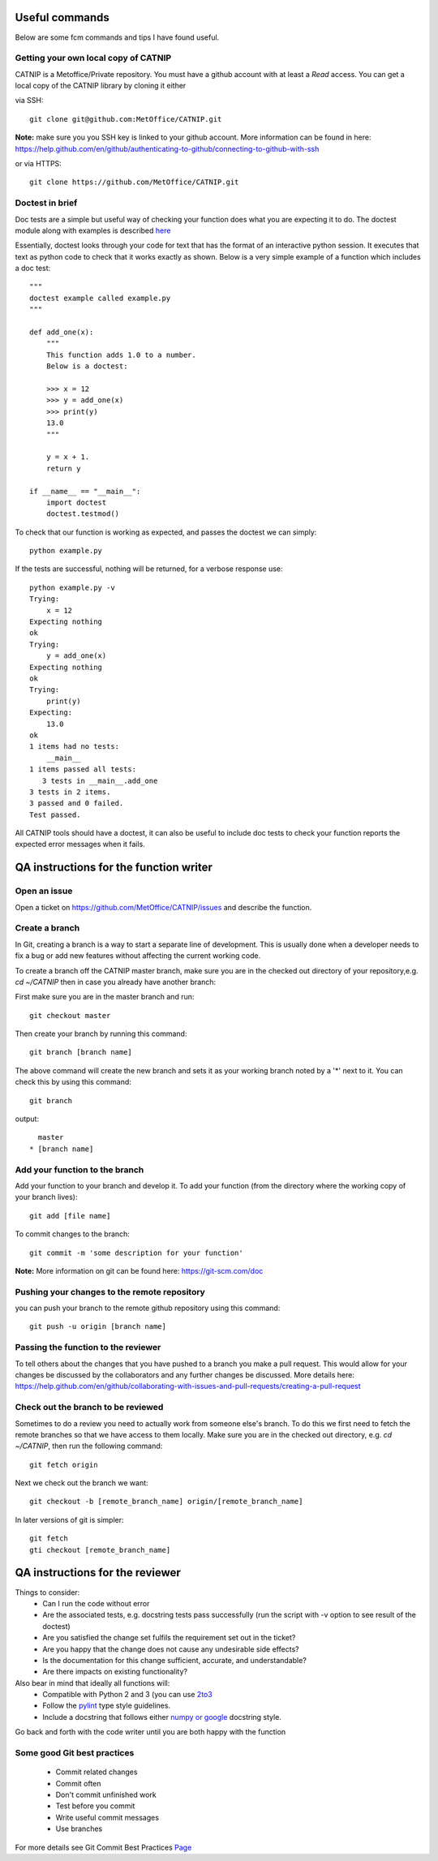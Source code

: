 Useful commands
===============

Below are some fcm commands and tips I have found useful.

Getting your own local copy of CATNIP
^^^^^^^^^^^^^^^^^^^^^^^^^^^^^^^^^^^^^^

CATNIP is a Metoffice/Private repository. You must have a github account with at least a *Read* access. You can get
a local copy of the CATNIP library by cloning it either

via SSH::

    git clone git@github.com:MetOffice/CATNIP.git


**Note:** make sure you you SSH key is linked to your github account. More information can be found in here:
https://help.github.com/en/github/authenticating-to-github/connecting-to-github-with-ssh

or via HTTPS::

    git clone https://github.com/MetOffice/CATNIP.git

Doctest in brief
^^^^^^^^^^^^^^^^

Doc tests are a simple but useful way of checking your function does what you are expecting it to do. The doctest module along with examples is described `here <https://docs.python.org/2/library/doctest.html>`_

Essentially, doctest looks through your code for text that has the format of an interactive python session. It executes that text as python code to check that it works exactly as shown. Below is a very simple example of a function which includes a doc test::

    """
    doctest example called example.py
    """

    def add_one(x): 
        """
        This function adds 1.0 to a number.
        Below is a doctest:

        >>> x = 12
        >>> y = add_one(x)
        >>> print(y)
        13.0
        """
    
        y = x + 1.
        return y

    if __name__ == "__main__":
        import doctest
        doctest.testmod()

To check that our function is working as expected, and passes the doctest we can simply::

    python example.py

If the tests are successful, nothing will be returned, for a verbose response use::

    python example.py -v
    Trying:
        x = 12
    Expecting nothing
    ok
    Trying:
        y = add_one(x)
    Expecting nothing
    ok
    Trying:
        print(y)
    Expecting:
        13.0
    ok
    1 items had no tests:
        __main__
    1 items passed all tests:
       3 tests in __main__.add_one
    3 tests in 2 items.
    3 passed and 0 failed.
    Test passed.

All CATNIP tools should have a doctest, it can also be useful to include doc tests to check your function reports the expected error messages when it fails.

QA instructions for the function writer
=======================================

Open an issue
^^^^^^^^^^^^^

Open a ticket on https://github.com/MetOffice/CATNIP/issues and describe the function.

Create a branch
^^^^^^^^^^^^^^^

In Git, creating a branch is a way to start a separate line of development. This is usually done when a developer
needs to fix a bug or add new features without affecting the current working code.

To create a branch off the CATNIP master branch, make sure you are in the checked out directory of your repository,e.g.
*cd ~/CATNIP* then in case you already have another branch:

First make sure you are in the master branch and run::

    git checkout master

Then create your branch by running this command::

    git branch [branch name]


The above command will create the new branch and sets it as your working branch noted by a '*' next to it. You can check this by using this command::

    git branch

output::

      master
    * [branch name]


Add your function to the branch
^^^^^^^^^^^^^^^^^^^^^^^^^^^^^^^

Add your function to your branch and develop it. To add your function (from the directory where the working copy of your branch lives)::

    git add [file name]

To commit changes to the branch::

    git commit -m 'some description for your function'

**Note:** More information on git can be found here: https://git-scm.com/doc


Pushing your changes to the remote repository
^^^^^^^^^^^^^^^^^^^^^^^^^^^^^^^^^^^^^^^^^^^^^
you can push your branch to the remote github repository using this command::

    git push -u origin [branch name]


Passing the function to the reviewer
^^^^^^^^^^^^^^^^^^^^^^^^^^^^^^^^^^^^
To tell others about the changes that you have pushed to a branch you make a pull request. This would allow for your
changes be discussed by the collaborators and any further changes be discussed. More details here:
https://help.github.com/en/github/collaborating-with-issues-and-pull-requests/creating-a-pull-request

Check out the branch to be reviewed
^^^^^^^^^^^^^^^^^^^^^^^^^^^^^^^^^^^^^
Sometimes to do a review you need to actually work from someone else's branch. To do this we first need to fetch the
remote branches so that we have access to them locally. Make sure you are in the checked out directory,
e.g. *cd ~/CATNIP*, then run the following command::

    git fetch origin

Next we check out the branch we want::

    git checkout -b [remote_branch_name] origin/[remote_branch_name]


In later versions of git is simpler::

    git fetch
    gti checkout [remote_branch_name]


QA instructions for the reviewer
================================
Things to consider:
    - Can I run the code without error
    - Are the associated tests, e.g. docstring tests pass successfully (run the script with -v option to see result of the doctest)
    - Are you satisfied the change set fulfils the requirement set out in the ticket?
    - Are you happy that the change does not cause any undesirable side effects?
    - Is the documentation for this change sufficient, accurate, and understandable?
    - Are there impacts on existing functionality?

Also bear in mind that ideally all functions will:
    - Compatible with Python 2 and 3 (you can use `2to3 <https://docs.python.org/2/library/2to3.html>`_
    - Follow the `pylint <https://docs.pylint.org/en/1.6.0/features.html>`_ type style guidelines.
    - Include a docstring that follows either `numpy or google <https://www.sphinx-doc.org/en/master/usage/extensions/napoleon.html>`_ docstring style.

Go back and forth with the code writer until you are both happy with the function

Some good Git best practices
^^^^^^^^^^^^^^^^^^^^^^^^^^^^
    - Commit related changes
    - Commit often
    - Don't commit unfinished work
    - Test before you commit
    - Write useful commit messages
    - Use branches

For more details see Git Commit Best Practices `Page <https://github.com/trein/dev-best-practices/wiki/Git-Commit-Best-Practices>`_


